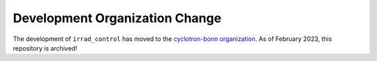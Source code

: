 Development Organization Change
===============================
The development of ``irrad_control`` has moved to the `cyclotron-bonn organization <https://github.com/cyclotron-bonn/irrad_control>`_.
As of February 2023, this repository is archived!


